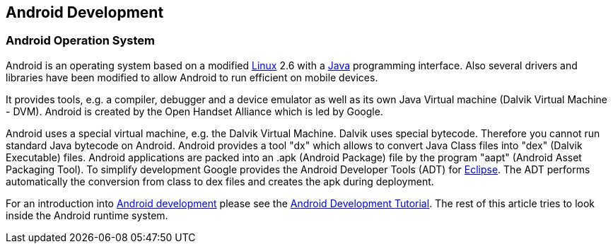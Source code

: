 == Android Development

=== Android Operation System
		
Android is an operating system based on a modified
http://www.vogella.com/tutorials/Ubuntu/article.html[Linux]
2.6
with a
http://www.vogella.com/tutorials/JavaIntroduction/article.html[Java]
programming interface. Also several drivers and libraries have been
modified to allow Android to run efficient on mobile devices.

It provides tools, e.g. a compiler, debugger
and a device
emulator as
well as its own Java Virtual machine
(Dalvik
Virtual Machine
- DVM).
Android
is
created by the
Open Handset Alliance
which is led
by
Google.
		
Android uses a special virtual machine, e.g. the Dalvik Virtual
Machine. Dalvik uses
special
bytecode. Therefore you cannot run
standard Java bytecode on
Android.
Android provides a tool "dx" which
allows to convert Java
Class
files
into "dex" (Dalvik Executable) files.
Android applications
are
packed into an .apk (Android Package) file by
the program "aapt" (Android Asset Packaging Tool). To
simplify
development Google provides the Android Developer Tools
(ADT) for
http://www.vogella.com/tutorials/Eclipse/article.html[ Eclipse]. The ADT performs automatically the conversion from class to dex
files and creates the apk during deployment.
		
For an introduction into
http://www.vogella.com/tutorials/Android/article.html[Android development]
please see the
http://www.vogella.com/tutorials/Android/article.html[Android Development Tutorial]. The rest of this article tries to look inside the Android runtime
system.
		

